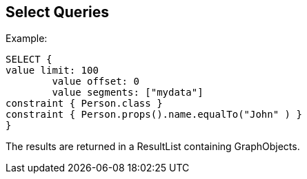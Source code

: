 == Select Queries

Example:

[source, groovy]
SELECT {
value limit: 100
	value offset: 0
	value segments: ["mydata"]
constraint { Person.class }
constraint { Person.props().name.equalTo("John" ) }
}

The results are returned in a ResultList containing GraphObjects.